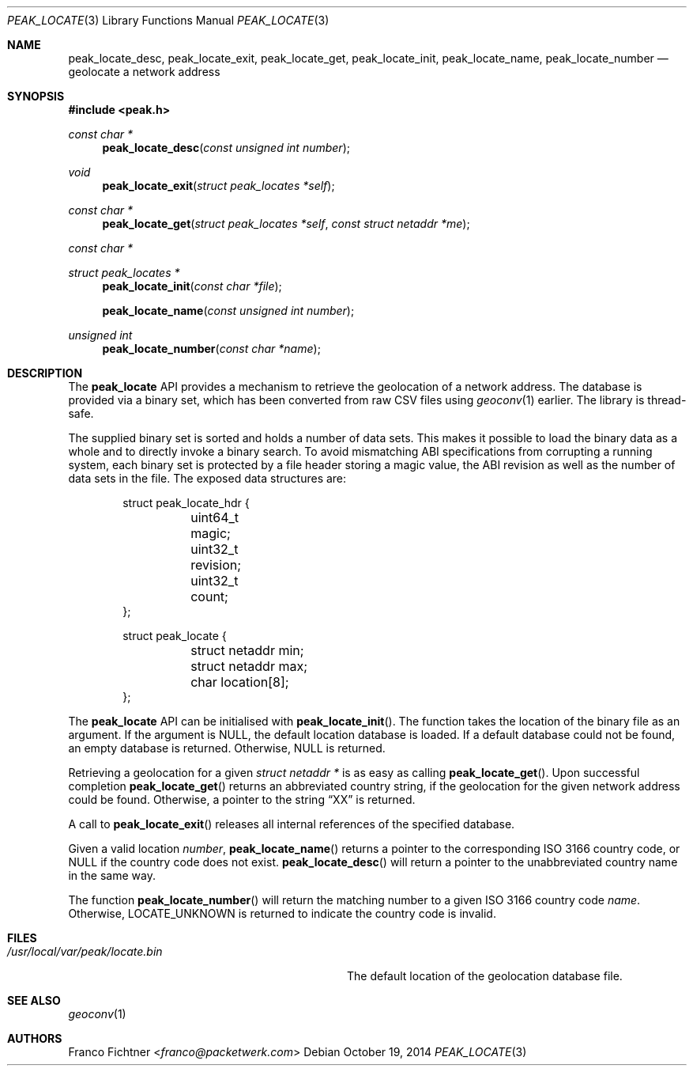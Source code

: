 .\"
.\" Copyright (c) 2012-2014 Franco Fichtner <franco@packetwerk.com>
.\"
.\" Permission to use, copy, modify, and distribute this software for any
.\" purpose with or without fee is hereby granted, provided that the above
.\" copyright notice and this permission notice appear in all copies.
.\"
.\" THE SOFTWARE IS PROVIDED "AS IS" AND THE AUTHOR DISCLAIMS ALL WARRANTIES
.\" WITH REGARD TO THIS SOFTWARE INCLUDING ALL IMPLIED WARRANTIES OF
.\" MERCHANTABILITY AND FITNESS. IN NO EVENT SHALL THE AUTHOR BE LIABLE FOR
.\" ANY SPECIAL, DIRECT, INDIRECT, OR CONSEQUENTIAL DAMAGES OR ANY DAMAGES
.\" WHATSOEVER RESULTING FROM LOSS OF USE, DATA OR PROFITS, WHETHER IN AN
.\" ACTION OF CONTRACT, NEGLIGENCE OR OTHER TORTIOUS ACTION, ARISING OUT OF
.\" OR IN CONNECTION WITH THE USE OR PERFORMANCE OF THIS SOFTWARE.
.\"
.Dd October 19, 2014
.Dt PEAK_LOCATE 3
.Os
.Sh NAME
.Nm peak_locate_desc ,
.Nm peak_locate_exit ,
.Nm peak_locate_get ,
.Nm peak_locate_init ,
.Nm peak_locate_name ,
.Nm peak_locate_number
.Nd geolocate a network address
.Sh SYNOPSIS
.In peak.h
.Ft const char *
.Fn peak_locate_desc "const unsigned int number"
.Ft void
.Fn peak_locate_exit "struct peak_locates *self"
.Ft const char *
.Fn peak_locate_get "struct peak_locates *self" "const struct netaddr *me"
.Ft const char *
.Ft struct peak_locates *
.Fn peak_locate_init "const char *file"
.Fn peak_locate_name "const unsigned int number"
.Ft unsigned int
.Fn peak_locate_number "const char *name"
.Sh DESCRIPTION
The
.Nm peak_locate
API provides a mechanism to retrieve the geolocation of a network
address.
The database is provided via a binary set, which has been converted
from raw CSV files using
.Xr geoconv 1
earlier.
The library is thread-safe.
.Pp
The supplied binary set is sorted and holds a number of data sets.
This makes it possible to load the binary data as a whole and to
directly invoke a binary search.
To avoid mismatching ABI specifications from corrupting a running
system, each binary set is protected by a file header storing a
magic value, the ABI revision as well as the number of data sets in
the file.
The exposed data structures are:
.Bd -literal -offset indent
struct peak_locate_hdr {
	uint64_t magic;
	uint32_t revision;
	uint32_t count;
};

struct peak_locate {
	struct netaddr min;
	struct netaddr max;
	char location[8];
};
.Ed
.Pp
The
.Nm peak_locate
API can be initialised with
.Fn peak_locate_init .
The function takes the location of the binary file as an argument.
If the argument is
.Dv NULL ,
the default location database is loaded.
If a default database could not be found, an empty database is
returned.
Otherwise,
.Dv NULL
is returned.
.Pp
Retrieving a geolocation for a given
.Fa "struct netaddr *"
is as easy as calling
.Fn peak_locate_get .
Upon successful completion
.Fn peak_locate_get
returns an abbreviated country string, if the geolocation for the given
network address could be found.
Otherwise,
a pointer to the string
.Dq XX
is returned.
.Pp
A call to
.Fn peak_locate_exit
releases all internal references of the specified database.
.Pp
Given a valid location
.Va number ,
.Fn peak_locate_name
returns a pointer to the corresponding ISO 3166 country code, or
.Dv NULL
if the country code does not exist.
.Fn peak_locate_desc
will return a pointer to the unabbreviated country name in the same way.
.Pp
The function
.Fn peak_locate_number
will return the matching number to a given ISO 3166 country code
.Va name .
Otherwise,
.Dv LOCATE_UNKNOWN
is returned to indicate the country code is invalid.
.Sh FILES
.Bl -tag -width ".Pa /usr/local/var/peak/locate.bin" -compact
.It Pa /usr/local/var/peak/locate.bin
The default location of the geolocation database file.
.El
.Sh SEE ALSO
.Xr geoconv 1
.Sh AUTHORS
.An Franco Fichtner Aq Mt franco@packetwerk.com
